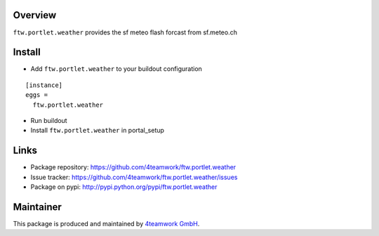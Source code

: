 Overview
========

``ftw.portlet.weather`` provides the sf meteo flash forcast from sf.meteo.ch


Install
======

- Add ``ftw.portlet.weather`` to your buildout configuration

::

  [instance]
  eggs =
    ftw.portlet.weather

- Run buildout

- Install ``ftw.portlet.weather`` in portal_setup


Links
=====

- Package repository: https://github.com/4teamwork/ftw.portlet.weather
- Issue tracker: https://github.com/4teamwork/ftw.portlet.weather/issues
- Package on pypi: http://pypi.python.org/pypi/ftw.portlet.weather

Maintainer
==========

This package is produced and maintained by `4teamwork GmbH <http://www.4teamwork.ch/>`_.
